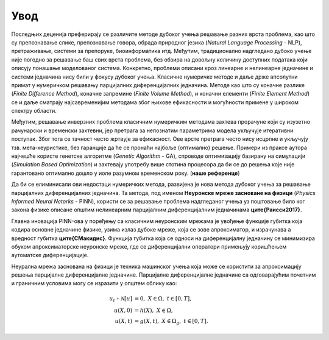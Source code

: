 .. _introduction:

=======
Увод
=======

Последњих деценија преферирају се различите методе дубоког учења решавање разних врста проблема, као што су препознавање слике, препознавање говора, обрада природног језика (*Natural Language Processing* - NLP), претраживање, системи за препоруке, биоинформатика итд. Међутим, традиционално надгледано дубоко учење није погодно за решавање баш свих врста проблема, без обзира на довољну количину доступних података који описују понашање моделованог система. Конкретно, проблеми описани кроз линеарне и нелинеарне једначине и системи једначина нису били у фокусу дубоког учења. Класичне нумеричке методе и даље држе апсолутни примат у нумеричком решавању парцијалних диференцијалних једначина. Методе као што су коначне разлике (*Finite Difference Method*), коначне запремине (*Finite Volume Method*), и коначни елементи (*Finite Element Method*) се и даље сматрају најсавременијим методама због њихове ефикасности и могућности примене у широком спектру области.

Међутим, решавање инверзних проблема класичним нумеричким методама захтева прорачуне који су изузетно рачунарски и временски захтевни, јер претрага за непознатим параметрима модела укључује итеративни поступак. Због тога се тачност често жртвује за ефикасност. Ове врсте претрага често нису исцрпне и укључују тзв. мета-хеуристике, без гаранције да ће се пронаћи најбоље (оптимално) решење. Примери из праксе аутора најчешће користе генетске алгоритме (*Genetic Algorithm* - GA), спроводе оптимизацију базирану на симулацији (*Simulation Based Optimization*) и захтевају употребу више стотина процесора да би се до решења које није гарантовано оптимално дошло у иоле разумном временском року. (**наше референце**)

Да би се елиминисали ови недостаци нумеричких метода, развијена је нова метода дубоког учења за решавање парцијалних диференцијалних једначина. Та методa, под именом **Неуронске мреже засноване на физици** (*Physics Informed Neural Netorks* - PINN), користи се за решавање проблема надгледаног учења уз поштовање било ког закона физике описане општим нелинеарним парцијалним диференцијалним једначинама **\ците{Раисси2017}**.

Главна иновација PINN-ова у поређењу са класичним неуронским мрежама је увођење функције губитка која кодира основне једначине физике, узима излаз дубоке мреже, која се зове апроксиматор, и израчунава а вредност губитка **\ците{СМакидис}**. Функција губитка која се односи на  диференцијалну једначину се минимизира обуком апроксиматорске неуронске мреже, где се диференцијални оператори примењују коришћењем аутоматске диференцијације.

Неурална мрежа заснована на физици је техника машинског учења која може се користити за апроксимацију решења парцијалне диференцијалне једначине. Парцијалне диференцијалне једначине са одговарајућим почетним и граничним условима могу се изразити у општем облику као:


.. math::
    :name: eq:osnovne

    u_{t}\mathcal{+ N}\lbrack u\rbrack &= 0,\ \ X \in \Omega,\ t \in \lbrack 0,T\rbrack, \\
    u(X,0) &= h(X),\ \ X \in \Omega, \\
    u(X,t) &= g(X,t),\ \ X \in \Omega_{g},\ t \in \lbrack 0,T\rbrack.
